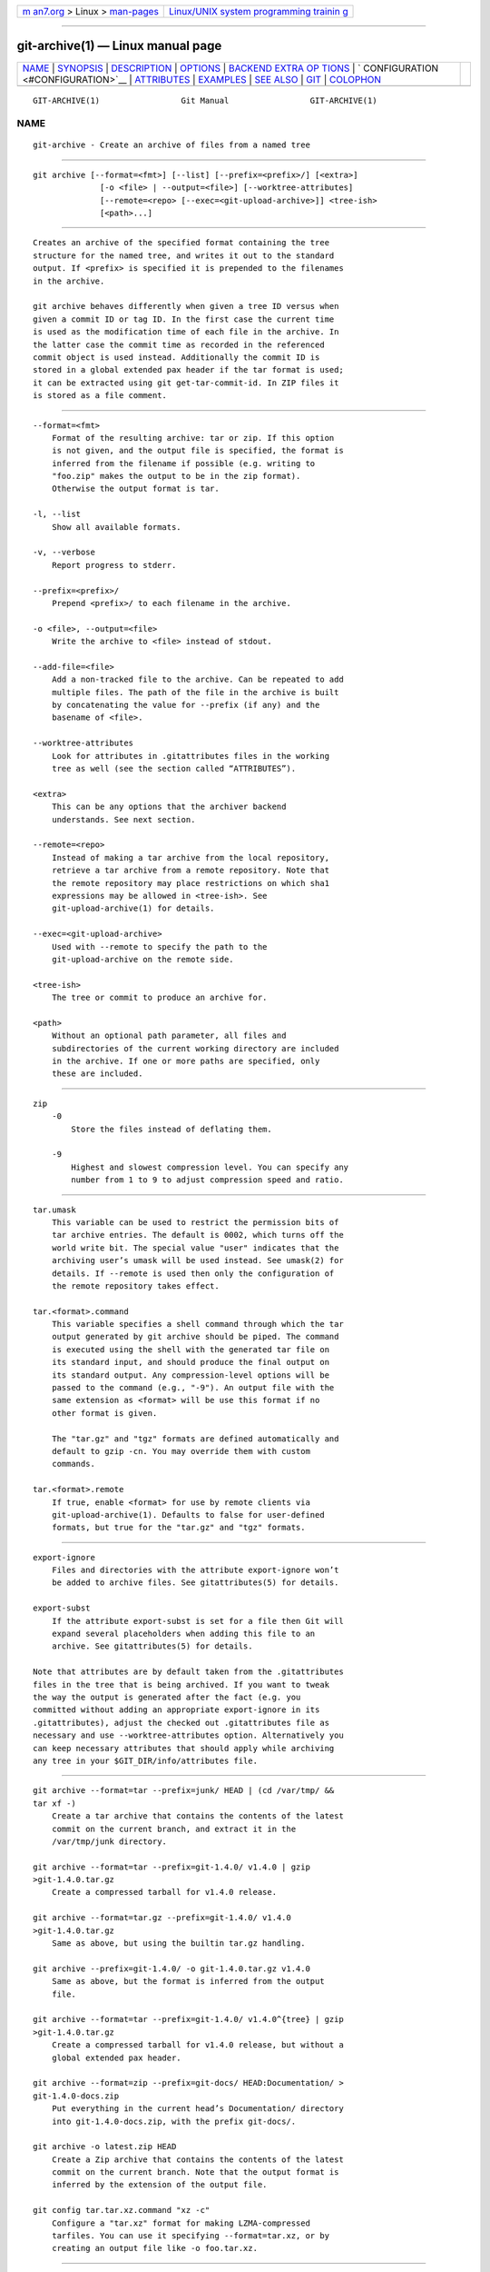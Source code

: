 .. container:: page-top

.. container:: nav-bar

   +----------------------------------+----------------------------------+
   | `m                               | `Linux/UNIX system programming   |
   | an7.org <../../../index.html>`__ | trainin                          |
   | > Linux >                        | g <http://man7.org/training/>`__ |
   | `man-pages <../index.html>`__    |                                  |
   +----------------------------------+----------------------------------+

--------------

git-archive(1) — Linux manual page
==================================

+-----------------------------------+-----------------------------------+
| `NAME <#NAME>`__ \|               |                                   |
| `SYNOPSIS <#SYNOPSIS>`__ \|       |                                   |
| `DESCRIPTION <#DESCRIPTION>`__ \| |                                   |
| `OPTIONS <#OPTIONS>`__ \|         |                                   |
| `BACKEND EXTRA OP                 |                                   |
| TIONS <#BACKEND_EXTRA_OPTIONS>`__ |                                   |
| \|                                |                                   |
| `                                 |                                   |
| CONFIGURATION <#CONFIGURATION>`__ |                                   |
| \| `ATTRIBUTES <#ATTRIBUTES>`__   |                                   |
| \| `EXAMPLES <#EXAMPLES>`__ \|    |                                   |
| `SEE ALSO <#SEE_ALSO>`__ \|       |                                   |
| `GIT <#GIT>`__ \|                 |                                   |
| `COLOPHON <#COLOPHON>`__          |                                   |
+-----------------------------------+-----------------------------------+
| .. container:: man-search-box     |                                   |
+-----------------------------------+-----------------------------------+

::

   GIT-ARCHIVE(1)                 Git Manual                 GIT-ARCHIVE(1)

NAME
-------------------------------------------------

::

          git-archive - Create an archive of files from a named tree


---------------------------------------------------------

::

          git archive [--format=<fmt>] [--list] [--prefix=<prefix>/] [<extra>]
                        [-o <file> | --output=<file>] [--worktree-attributes]
                        [--remote=<repo> [--exec=<git-upload-archive>]] <tree-ish>
                        [<path>...]


---------------------------------------------------------------

::

          Creates an archive of the specified format containing the tree
          structure for the named tree, and writes it out to the standard
          output. If <prefix> is specified it is prepended to the filenames
          in the archive.

          git archive behaves differently when given a tree ID versus when
          given a commit ID or tag ID. In the first case the current time
          is used as the modification time of each file in the archive. In
          the latter case the commit time as recorded in the referenced
          commit object is used instead. Additionally the commit ID is
          stored in a global extended pax header if the tar format is used;
          it can be extracted using git get-tar-commit-id. In ZIP files it
          is stored as a file comment.


-------------------------------------------------------

::

          --format=<fmt>
              Format of the resulting archive: tar or zip. If this option
              is not given, and the output file is specified, the format is
              inferred from the filename if possible (e.g. writing to
              "foo.zip" makes the output to be in the zip format).
              Otherwise the output format is tar.

          -l, --list
              Show all available formats.

          -v, --verbose
              Report progress to stderr.

          --prefix=<prefix>/
              Prepend <prefix>/ to each filename in the archive.

          -o <file>, --output=<file>
              Write the archive to <file> instead of stdout.

          --add-file=<file>
              Add a non-tracked file to the archive. Can be repeated to add
              multiple files. The path of the file in the archive is built
              by concatenating the value for --prefix (if any) and the
              basename of <file>.

          --worktree-attributes
              Look for attributes in .gitattributes files in the working
              tree as well (see the section called “ATTRIBUTES”).

          <extra>
              This can be any options that the archiver backend
              understands. See next section.

          --remote=<repo>
              Instead of making a tar archive from the local repository,
              retrieve a tar archive from a remote repository. Note that
              the remote repository may place restrictions on which sha1
              expressions may be allowed in <tree-ish>. See
              git-upload-archive(1) for details.

          --exec=<git-upload-archive>
              Used with --remote to specify the path to the
              git-upload-archive on the remote side.

          <tree-ish>
              The tree or commit to produce an archive for.

          <path>
              Without an optional path parameter, all files and
              subdirectories of the current working directory are included
              in the archive. If one or more paths are specified, only
              these are included.


-----------------------------------------------------------------------------------

::

      zip
          -0
              Store the files instead of deflating them.

          -9
              Highest and slowest compression level. You can specify any
              number from 1 to 9 to adjust compression speed and ratio.


-------------------------------------------------------------------

::

          tar.umask
              This variable can be used to restrict the permission bits of
              tar archive entries. The default is 0002, which turns off the
              world write bit. The special value "user" indicates that the
              archiving user’s umask will be used instead. See umask(2) for
              details. If --remote is used then only the configuration of
              the remote repository takes effect.

          tar.<format>.command
              This variable specifies a shell command through which the tar
              output generated by git archive should be piped. The command
              is executed using the shell with the generated tar file on
              its standard input, and should produce the final output on
              its standard output. Any compression-level options will be
              passed to the command (e.g., "-9"). An output file with the
              same extension as <format> will be use this format if no
              other format is given.

              The "tar.gz" and "tgz" formats are defined automatically and
              default to gzip -cn. You may override them with custom
              commands.

          tar.<format>.remote
              If true, enable <format> for use by remote clients via
              git-upload-archive(1). Defaults to false for user-defined
              formats, but true for the "tar.gz" and "tgz" formats.


-------------------------------------------------------------

::

          export-ignore
              Files and directories with the attribute export-ignore won’t
              be added to archive files. See gitattributes(5) for details.

          export-subst
              If the attribute export-subst is set for a file then Git will
              expand several placeholders when adding this file to an
              archive. See gitattributes(5) for details.

          Note that attributes are by default taken from the .gitattributes
          files in the tree that is being archived. If you want to tweak
          the way the output is generated after the fact (e.g. you
          committed without adding an appropriate export-ignore in its
          .gitattributes), adjust the checked out .gitattributes file as
          necessary and use --worktree-attributes option. Alternatively you
          can keep necessary attributes that should apply while archiving
          any tree in your $GIT_DIR/info/attributes file.


---------------------------------------------------------

::

          git archive --format=tar --prefix=junk/ HEAD | (cd /var/tmp/ &&
          tar xf -)
              Create a tar archive that contains the contents of the latest
              commit on the current branch, and extract it in the
              /var/tmp/junk directory.

          git archive --format=tar --prefix=git-1.4.0/ v1.4.0 | gzip
          >git-1.4.0.tar.gz
              Create a compressed tarball for v1.4.0 release.

          git archive --format=tar.gz --prefix=git-1.4.0/ v1.4.0
          >git-1.4.0.tar.gz
              Same as above, but using the builtin tar.gz handling.

          git archive --prefix=git-1.4.0/ -o git-1.4.0.tar.gz v1.4.0
              Same as above, but the format is inferred from the output
              file.

          git archive --format=tar --prefix=git-1.4.0/ v1.4.0^{tree} | gzip
          >git-1.4.0.tar.gz
              Create a compressed tarball for v1.4.0 release, but without a
              global extended pax header.

          git archive --format=zip --prefix=git-docs/ HEAD:Documentation/ >
          git-1.4.0-docs.zip
              Put everything in the current head’s Documentation/ directory
              into git-1.4.0-docs.zip, with the prefix git-docs/.

          git archive -o latest.zip HEAD
              Create a Zip archive that contains the contents of the latest
              commit on the current branch. Note that the output format is
              inferred by the extension of the output file.

          git config tar.tar.xz.command "xz -c"
              Configure a "tar.xz" format for making LZMA-compressed
              tarfiles. You can use it specifying --format=tar.xz, or by
              creating an output file like -o foo.tar.xz.


---------------------------------------------------------

::

          gitattributes(5)


-----------------------------------------------

::

          Part of the git(1) suite

COLOPHON
---------------------------------------------------------

::

          This page is part of the git (Git distributed version control
          system) project.  Information about the project can be found at
          ⟨http://git-scm.com/⟩.  If you have a bug report for this manual
          page, see ⟨http://git-scm.com/community⟩.  This page was obtained
          from the project's upstream Git repository
          ⟨https://github.com/git/git.git⟩ on 2021-08-27.  (At that time,
          the date of the most recent commit that was found in the
          repository was 2021-08-24.)  If you discover any rendering
          problems in this HTML version of the page, or you believe there
          is a better or more up-to-date source for the page, or you have
          corrections or improvements to the information in this COLOPHON
          (which is not part of the original manual page), send a mail to
          man-pages@man7.org

   Git 2.33.0.69.gc420321         08/27/2021                 GIT-ARCHIVE(1)

--------------

Pages that refer to this page: `git(1) <../man1/git.1.html>`__, 
`git-config(1) <../man1/git-config.1.html>`__, 
`gitattributes(5) <../man5/gitattributes.5.html>`__, 
`gitweb.conf(5) <../man5/gitweb.conf.5.html>`__

--------------

--------------

.. container:: footer

   +-----------------------+-----------------------+-----------------------+
   | HTML rendering        |                       | |Cover of TLPI|       |
   | created 2021-08-27 by |                       |                       |
   | `Michael              |                       |                       |
   | Ker                   |                       |                       |
   | risk <https://man7.or |                       |                       |
   | g/mtk/index.html>`__, |                       |                       |
   | author of `The Linux  |                       |                       |
   | Programming           |                       |                       |
   | Interface <https:     |                       |                       |
   | //man7.org/tlpi/>`__, |                       |                       |
   | maintainer of the     |                       |                       |
   | `Linux man-pages      |                       |                       |
   | project <             |                       |                       |
   | https://www.kernel.or |                       |                       |
   | g/doc/man-pages/>`__. |                       |                       |
   |                       |                       |                       |
   | For details of        |                       |                       |
   | in-depth **Linux/UNIX |                       |                       |
   | system programming    |                       |                       |
   | training courses**    |                       |                       |
   | that I teach, look    |                       |                       |
   | `here <https://ma     |                       |                       |
   | n7.org/training/>`__. |                       |                       |
   |                       |                       |                       |
   | Hosting by `jambit    |                       |                       |
   | GmbH                  |                       |                       |
   | <https://www.jambit.c |                       |                       |
   | om/index_en.html>`__. |                       |                       |
   +-----------------------+-----------------------+-----------------------+

--------------

.. container:: statcounter

   |Web Analytics Made Easy - StatCounter|

.. |Cover of TLPI| image:: https://man7.org/tlpi/cover/TLPI-front-cover-vsmall.png
   :target: https://man7.org/tlpi/
.. |Web Analytics Made Easy - StatCounter| image:: https://c.statcounter.com/7422636/0/9b6714ff/1/
   :class: statcounter
   :target: https://statcounter.com/
